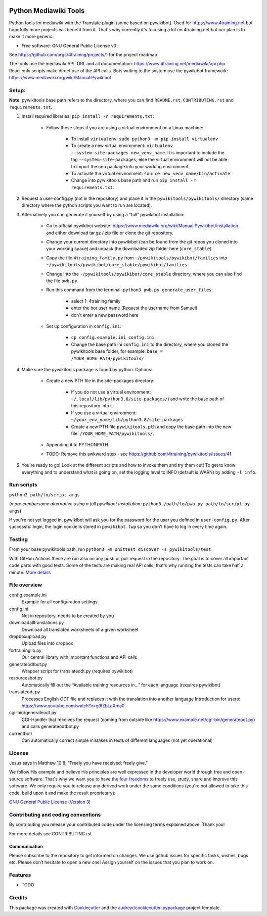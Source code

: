 |Run tests| |Coverage| |GPLv3 license| |Open Source? Yes!|

.. |Run tests| image:: https://github.com/4training/pywikitools/actions/workflows/main.yml/badge.svg
   :target: https://github.com/4training/pywikitools/actions/workflows/main.yml
.. |Coverage| image:: https://codecov.io/gh/4training/pywikitools/branch/main/graph/badge.svg
   :target: https://codecov.io/gh/4training/pywikitools
.. |GPLv3 license| image:: https://img.shields.io/badge/License-GPLv3-blue.svg
   :target: http://perso.crans.org/besson/LICENSE.html
.. |Open Source? Yes!| image:: https://badgen.net/badge/Open%20Source%20%3F/Yes%21/blue?icon=github
   :target: https://github.com/Naereen/badges/
======================
Python Mediawiki Tools
======================

Python tools for mediawiki with the Translate plugin (some based on pywikibot).
Used for https://www.4training.net but hopefully more projects will benefit from it.
That's why currently it's focusing a lot on 4training.net but our plan is
to make it more generic.

* Free software: GNU General Public License v3

.. NOT YET * Documentation: https://pywikitools.readthedocs.io.

See https://github.com/orgs/4training/projects/1 for the project roadmap

| The tools use the mediawiki API. URL and all documentation:
  https://www.4training.net/mediawiki/api.php
| Read-only scripts make direct use of the API calls. Bots writing to
  the system use the pywikibot framework:
  https://www.mediawiki.org/wiki/Manual:Pywikibot

Setup:
------

**Note**: pywikitools base path refers to the directory, where you can find ``README.rst``, ``CONTRIBUTING.rst`` and ``requirements.txt``. 

#. Install required libraries: ``pip install -r requirements.txt``:

    * Follow these steps if you are using a virtual environment on a Linux machine:
    
   	    * To install ``virtualenv``: ``sudo python3 -m pip install virtualenv``
   	    * To create a new virtual environment: ``virtualenv --system-site-packages new_venv_name``. It is important to include the tag ``--system-site-packages``, else the virtual environment will not be able to import the uno package into your working environment.
   	    * To activate the virtual environment: ``source new_venv_name/bin/activate``
   	    * Change into pywikitools base path and run ``pip install -r requirements.txt``.
        
#. Request a user-config.py (not in the repository) and place it in the ``pywikitools/pywikitools/`` directory
   (same directory where the python scripts you want to run are located).

#. Alternatively you can generate it yourself by using a "full" pywikibot installation:

    * Go to official pywikibot website: https://www.mediawiki.org/wiki/Manual:Pywikibot/Installation and either download tar.gz / zip file or clone the git repository.
    * Change your current directory into pywikibot (can be found from the git repos you cloned into your working space) and unpack the downloaded zip folder here (``core_stable``).
    * Copy the file ``4training_family.py`` from ``~/pywikitools/pywikibot/families`` into ``~/pywikitools/pywikibot/core_stable/pywikibot/families``.
    * Change into the ``~/pywikitools/pywikibot/core_stable`` directory, where you can also find the file ``pwb.py``.
    * Run this command from the terminal: ``python3 pwb.py generate_user_files``
    
        * select 1: 4training family
        * enter the bot user name (Request the username from Samuel)
        * don't enter a new password here
    * Set up configuration in ``config.ini``:
    
        * ``cp config.example.ini config.ini``
        * Change the base path ini ``config.ini`` to the directory, where you cloned the pywikitools base folder, for example:  ``base = /YOUR_HOME_PATH/pywikitools/``

#. Make sure the pywikitools package is found by python. Options:

    * Create a new PTH file in the site-packages directory:
    
        * If you do not use a virtual environment: ``~/.local/lib/python3.8/site-packages/``) and write the base path of this repository into it
        * If you use a virtual environment: ``~/your_env_name/lib/python3.8/site-packages``
        * Create a new PTH file ``pywikitools.pth`` and copy the base path into the new file: ``/YOUR_HOME_PATH/pywikitools/``.
    * Appending it to PYTHONPATH
    * TODO: Remove this awkward step - see https://github.com/4training/pywikitools/issues/41

#. You're ready to go! Look at the different scripts and how to invoke them and try them out! To get to know everything and to understand what is going on, set the logging level to INFO (default is WARN) by adding ``-l info``.


Run scripts
-----------
``python3 path/to/script args``

(*more cumbersome alternative using a full pywikibot installation:* ``python3 /path/to/pwb.py path/to/script.py args``)

If you're not yet logged in, pywikibot will ask you for the password for the user you defined in ``user-config.py``. After successful login, the login cookie is stored in ``pywikibot.lwp`` so you don't have to log in every time again.

Testing
-------

From your base pywikitools path, run ``python3 -m unittest discover -s pywikitools/test``

With GitHub Actions these are run also on any push or pull request in the repository. The goal is to cover all important code parts with good tests. Some of the tests are making real API calls, that's why running the tests can take half a minute. `More details`_


File overview
-------------

config.example.ini
    Example for all configuration settings
config.ini
    Not in repository, needs to be created by you
downloadalltranslations.py
    Download all translated worksheets of a given worksheet
dropboxupload.py
    Upload files into dropbox
fortraininglib.py
    Our central library with important functions and API calls
generateodtbot.py
    Wrapper script for translateodt.py (requires pywikibot)
resourcesbot.py
    Automatically fill out the “Available training resources in...” for each language (requires pywikibot)
translateodt.py
    Processes English ODT file and replaces it with the translation into another language
    Introduction for users: https://www.youtube.com/watch?v=g9lZbLaXma0
cgi-bin/generateodt.py
    CGI-Handler that receives the request (coming from outside like https://www.example.net/cgi-bin/generateodt.py)
    and calls generateodtbot.py
correctbot/
    Can automatically correct simple mistakes in texts of different languages (not yet operational)

License
-------
Jesus says in Matthew 10:8, “Freely you have received; freely give.”

We follow His example and believe His principles are well expressed in the developer world through free and open-source software.
That's why we want you to have the `four freedoms <https://fsfe.org/freesoftware/>`_ to freely use, study, share and improve this software.
We only require you to release any derived work under the same conditions (you're not allowed to take this code, build upon it and make the result proprietary):

`GNU General Public License (Version 3) <https://www.gnu.org/licenses/gpl-3.0.en.html>`_

Contributing and coding conventions
-----------------------------------

By contributing you release your contributed code under the licensing terms explained above. Thank you!

For more details see CONTRIBUTING.rst

Communication
~~~~~~~~~~~~~

Please subscribe to the repository to get informed on changes.
We use github issues for specific tasks, wishes, bugs etc.
Please don’t hesitate to open a new one! Assign yourself on the issues that
you plan to work on.

Features
--------

* TODO

Credits
-------

This package was created with Cookiecutter_ and the `audreyr/cookiecutter-pypackage`_ project template.

.. _More details: https://www.holydevelopers.net/python-setting-up-automatic-testing-with-github-actions`_
.. _Cookiecutter: https://github.com/audreyr/cookiecutter
.. _`audreyr/cookiecutter-pypackage`: https://github.com/audreyr/cookiecutter-pypackage
